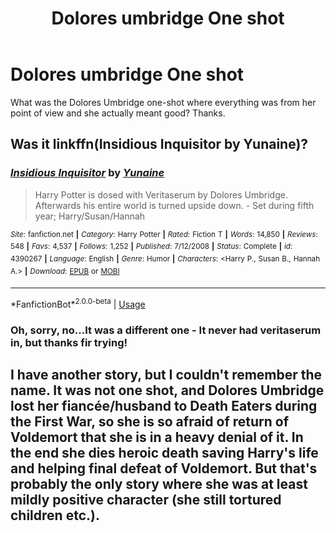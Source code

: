 #+TITLE: Dolores umbridge One shot

* Dolores umbridge One shot
:PROPERTIES:
:Score: 6
:DateUnix: 1560190848.0
:DateShort: 2019-Jun-10
:FlairText: What's That Fic?
:END:
What was the Dolores Umbridge one-shot where everything was from her point of view and she actually meant good? Thanks.


** Was it linkffn(Insidious Inquisitor by Yunaine)?
:PROPERTIES:
:Author: Sturmundsterne
:Score: 5
:DateUnix: 1560191472.0
:DateShort: 2019-Jun-10
:END:

*** [[https://www.fanfiction.net/s/4390267/1/][*/Insidious Inquisitor/*]] by [[https://www.fanfiction.net/u/1335478/Yunaine][/Yunaine/]]

#+begin_quote
  Harry Potter is dosed with Veritaserum by Dolores Umbridge. Afterwards his entire world is turned upside down. - Set during fifth year; Harry/Susan/Hannah
#+end_quote

^{/Site/:} ^{fanfiction.net} ^{*|*} ^{/Category/:} ^{Harry} ^{Potter} ^{*|*} ^{/Rated/:} ^{Fiction} ^{T} ^{*|*} ^{/Words/:} ^{14,850} ^{*|*} ^{/Reviews/:} ^{548} ^{*|*} ^{/Favs/:} ^{4,537} ^{*|*} ^{/Follows/:} ^{1,252} ^{*|*} ^{/Published/:} ^{7/12/2008} ^{*|*} ^{/Status/:} ^{Complete} ^{*|*} ^{/id/:} ^{4390267} ^{*|*} ^{/Language/:} ^{English} ^{*|*} ^{/Genre/:} ^{Humor} ^{*|*} ^{/Characters/:} ^{<Harry} ^{P.,} ^{Susan} ^{B.,} ^{Hannah} ^{A.>} ^{*|*} ^{/Download/:} ^{[[http://www.ff2ebook.com/old/ffn-bot/index.php?id=4390267&source=ff&filetype=epub][EPUB]]} ^{or} ^{[[http://www.ff2ebook.com/old/ffn-bot/index.php?id=4390267&source=ff&filetype=mobi][MOBI]]}

--------------

*FanfictionBot*^{2.0.0-beta} | [[https://github.com/tusing/reddit-ffn-bot/wiki/Usage][Usage]]
:PROPERTIES:
:Author: FanfictionBot
:Score: 1
:DateUnix: 1560191487.0
:DateShort: 2019-Jun-10
:END:


*** Oh, sorry, no...It was a different one - It never had veritaserum in, but thanks fir trying!
:PROPERTIES:
:Score: 1
:DateUnix: 1560271769.0
:DateShort: 2019-Jun-11
:END:


** I have another story, but I couldn't remember the name. It was not one shot, and Dolores Umbridge lost her fiancée/husband to Death Eaters during the First War, so she is so afraid of return of Voldemort that she is in a heavy denial of it. In the end she dies heroic death saving Harry's life and helping final defeat of Voldemort. But that's probably the only story where she was at least mildly positive character (she still tortured children etc.).
:PROPERTIES:
:Author: ceplma
:Score: 2
:DateUnix: 1560196429.0
:DateShort: 2019-Jun-11
:END:
